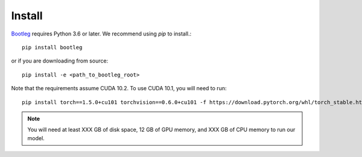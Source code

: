 Install
=======
`Bootleg <https://github.com/HazyResearch/bootleg>`_ requires Python 3.6 or later. We recommend using `pip` to install.::

    pip install bootleg

or if you are downloading from source::

    pip install -e <path_to_bootleg_root>

Note that the requirements assume CUDA 10.2. To use CUDA 10.1, you will need to run::

    pip install torch==1.5.0+cu101 torchvision==0.6.0+cu101 -f https://download.pytorch.org/whl/torch_stable.html

.. note::

    You will need at least XXX GB of disk space, 12 GB of GPU memory, and XXX GB of CPU memory to run our model.
